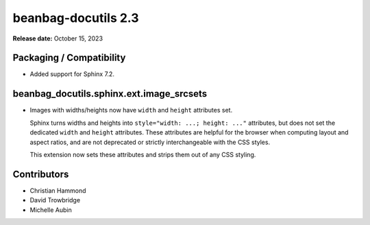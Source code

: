 ====================
beanbag-docutils 2.3
====================

**Release date:** October 15, 2023


Packaging / Compatibility
=========================

* Added support for Sphinx 7.2.


beanbag_docutils.sphinx.ext.image_srcsets
=========================================

* Images with widths/heights now have ``width`` and ``height`` attributes
  set.

  Sphinx turns widths and heights into ``style="width: ...; height: ..."``
  attributes, but does not set the dedicated ``width`` and ``height``
  attributes. These attributes are helpful for the browser when computing
  layout and aspect ratios, and are not deprecated or strictly interchangeable
  with the CSS styles.

  This extension now sets these attributes and strips them out of any CSS
  styling.


Contributors
============

* Christian Hammond
* David Trowbridge
* Michelle Aubin
